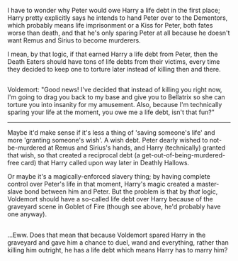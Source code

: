:PROPERTIES:
:Author: Avaday_Daydream
:Score: 24
:DateUnix: 1508288810.0
:DateShort: 2017-Oct-18
:END:

I have to wonder why Peter would owe Harry a life debt in the first place; Harry pretty explicitly says he intends to hand Peter over to the Dementors, which probably means life imprisonment or a Kiss for Peter, both fates worse than death, and that he's only sparing Peter at all because he doesn't want Remus and Sirius to become murderers.

I mean, by that logic, if that earned Harry a life debt from Peter, then the Death Eaters should have tons of life debts from their victims, every time they decided to keep one to torture later instead of killing then and there.

** 
   :PROPERTIES:
   :CUSTOM_ID: section
   :END:
Voldemort: "Good news! I've decided that instead of killing you right now, I'm going to drag you back to my base and give you to Bellatrix so she can torture you into insanity for my amusement. Also, because I'm technically sparing your life at the moment, you owe me a life debt, isn't that fun?"

--------------

Maybe it'd make sense if it's less a thing of 'saving someone's life' and more 'granting someone's wish'. A wish debt. Peter dearly wished to not-be-murdered at Remus and Sirius's hands, and Harry (technically) granted that wish, so that created a reciprocal debt (a get-out-of-being-murdered-free card) that Harry called upon way later in Deathly Hallows.

Or maybe it's a magically-enforced slavery thing; by having complete control over Peter's life in that moment, Harry's magic created a master-slave bond between him and Peter. But the problem is that by /that/ logic, Voldemort should have a so-called life debt over Harry because of the graveyard scene in Goblet of Fire (though see above, he'd probably have one anyway).

** 
   :PROPERTIES:
   :CUSTOM_ID: section-1
   :END:
...Eww. Does that mean that because Voldemort spared Harry in the graveyard and gave him a chance to duel, wand and everything, rather than killing him outright, he has a life debt which means Harry has to marry him?